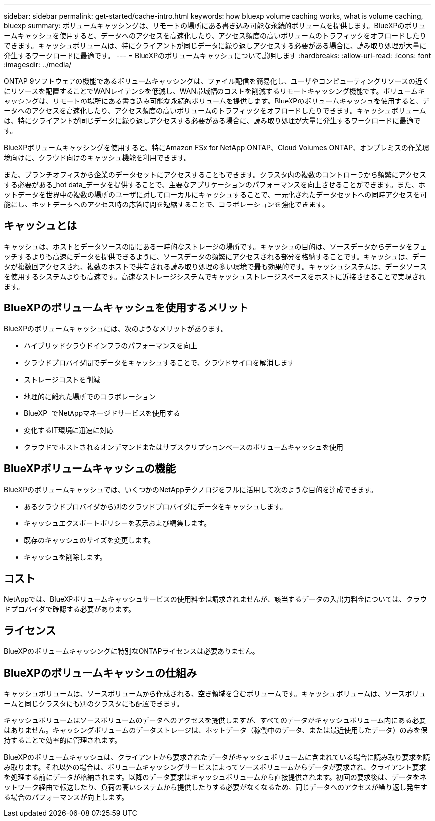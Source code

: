 ---
sidebar: sidebar 
permalink: get-started/cache-intro.html 
keywords: how bluexp volume caching works, what is volume caching, bluexp 
summary: ボリュームキャッシングは、リモートの場所にある書き込み可能な永続的ボリュームを提供します。BlueXPのボリュームキャッシュを使用すると、データへのアクセスを高速化したり、アクセス頻度の高いボリュームのトラフィックをオフロードしたりできます。キャッシュボリュームは、特にクライアントが同じデータに繰り返しアクセスする必要がある場合に、読み取り処理が大量に発生するワークロードに最適です。 
---
= BlueXPのボリュームキャッシュについて説明します
:hardbreaks:
:allow-uri-read: 
:icons: font
:imagesdir: ../media/


[role="lead"]
ONTAP 9ソフトウェアの機能であるボリュームキャッシングは、ファイル配信を簡易化し、ユーザやコンピューティングリソースの近くにリソースを配置することでWANレイテンシを低減し、WAN帯域幅のコストを削減するリモートキャッシング機能です。ボリュームキャッシングは、リモートの場所にある書き込み可能な永続的ボリュームを提供します。BlueXPのボリュームキャッシュを使用すると、データへのアクセスを高速化したり、アクセス頻度の高いボリュームのトラフィックをオフロードしたりできます。キャッシュボリュームは、特にクライアントが同じデータに繰り返しアクセスする必要がある場合に、読み取り処理が大量に発生するワークロードに最適です。

BlueXPボリュームキャッシングを使用すると、特にAmazon FSx for NetApp ONTAP、Cloud Volumes ONTAP、オンプレミスの作業環境向けに、クラウド向けのキャッシュ機能を利用できます。

また、ブランチオフィスから企業のデータセットにアクセスすることもできます。クラスタ内の複数のコントローラから頻繁にアクセスする必要がある_hot data_データを提供することで、主要なアプリケーションのパフォーマンスを向上させることができます。また、ホットデータを世界中の複数の場所のユーザに対してローカルにキャッシュすることで、一元化されたデータセットへの同時アクセスを可能にし、ホットデータへのアクセス時の応答時間を短縮することで、コラボレーションを強化できます。



== キャッシュとは

キャッシュは、ホストとデータソースの間にある一時的なストレージの場所です。キャッシュの目的は、ソースデータからデータをフェッチするよりも高速にデータを提供できるように、ソースデータの頻繁にアクセスされる部分を格納することです。キャッシュは、データが複数回アクセスされ、複数のホストで共有される読み取り処理の多い環境で最も効果的です。キャッシュシステムは、データソースを使用するシステムよりも高速です。高速なストレージシステムでキャッシュストレージスペースをホストに近接させることで実現されます。



== BlueXPのボリュームキャッシュを使用するメリット

BlueXPのボリュームキャッシュには、次のようなメリットがあります。

* ハイブリッドクラウドインフラのパフォーマンスを向上
* クラウドプロバイダ間でデータをキャッシュすることで、クラウドサイロを解消します
* ストレージコストを削減
* 地理的に離れた場所でのコラボレーション
* BlueXP  でNetAppマネージドサービスを使用する
* 変化するIT環境に迅速に対応
* クラウドでホストされるオンデマンドまたはサブスクリプションベースのボリュームキャッシュを使用




== BlueXPボリュームキャッシュの機能

BlueXPのボリュームキャッシュでは、いくつかのNetAppテクノロジをフルに活用して次のような目的を達成できます。

* あるクラウドプロバイダから別のクラウドプロバイダにデータをキャッシュします。
* キャッシュエクスポートポリシーを表示および編集します。
* 既存のキャッシュのサイズを変更します。
* キャッシュを削除します。




== コスト

NetAppでは、BlueXPボリュームキャッシュサービスの使用料金は請求されませんが、該当するデータの入出力料金については、クラウドプロバイダで確認する必要があります。



== ライセンス

BlueXPのボリュームキャッシングに特別なONTAPライセンスは必要ありません。



== BlueXPのボリュームキャッシュの仕組み

キャッシュボリュームは、ソースボリュームから作成される、空き領域を含むボリュームです。キャッシュボリュームは、ソースボリュームと同じクラスタにも別のクラスタにも配置できます。

キャッシュボリュームはソースボリュームのデータへのアクセスを提供しますが、すべてのデータがキャッシュボリューム内にある必要はありません。キャッシングボリュームのデータストレージは、ホットデータ（稼働中のデータ、または最近使用したデータ）のみを保持することで効率的に管理されます。

BlueXPのボリュームキャッシュは、クライアントから要求されたデータがキャッシュボリュームに含まれている場合に読み取り要求を読み取ります。それ以外の場合は、ボリュームキャッシングサービスによってソースボリュームからデータが要求され、クライアント要求を処理する前にデータが格納されます。以降のデータ要求はキャッシュボリュームから直接提供されます。初回の要求後は、データをネットワーク経由で転送したり、負荷の高いシステムから提供したりする必要がなくなるため、同じデータへのアクセスが繰り返し発生する場合のパフォーマンスが向上します。
